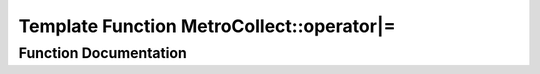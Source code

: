 .. _exhale_function_namespaceMetroCollect_1ac966133fa8bbd9b06dc0f9b9cda128a5:

Template Function MetroCollect::operator|=
==========================================

.. did not find file this was defined in


Function Documentation
----------------------


.. doxygenfunction:: MetroCollect::operator|=(Statistics::Stats&, T)
